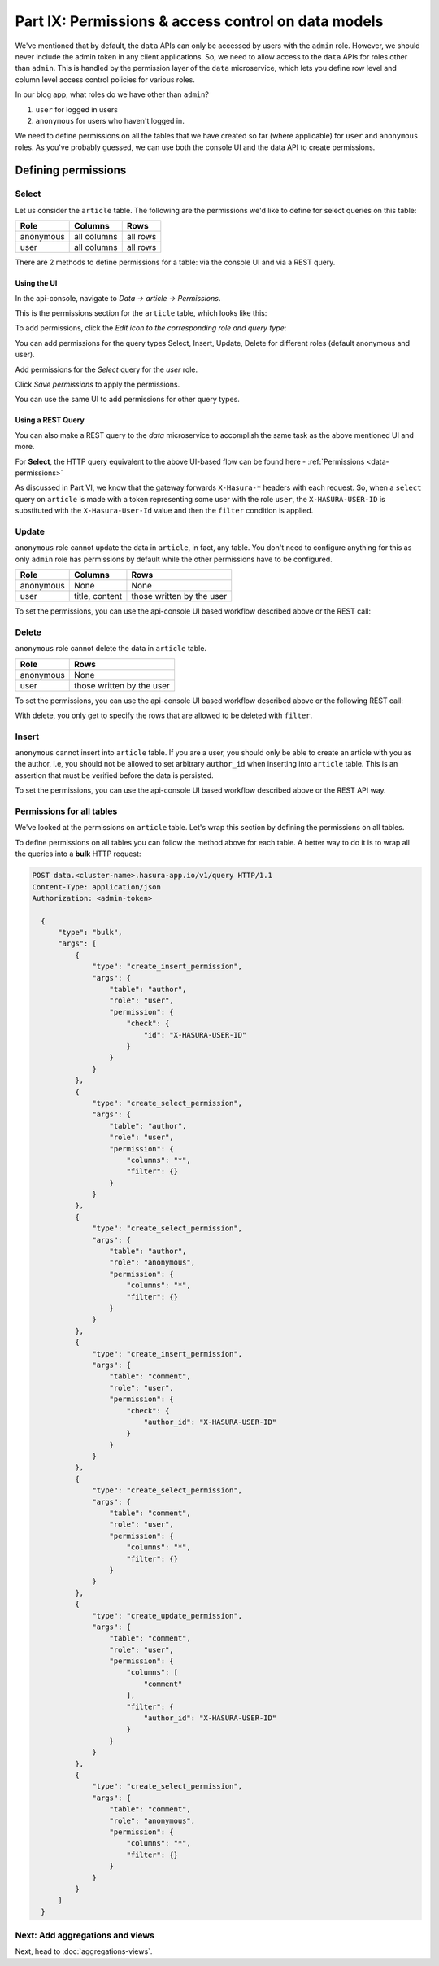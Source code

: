 Part IX: Permissions & access control on data models
====================================================

We've mentioned that by default, the ``data`` APIs can only be accessed by users with the ``admin`` role. However, we should never include the admin token in any client applications. So, we need to allow access to the ``data`` APIs for roles other than ``admin``. This is handled by the permission layer of the ``data`` microservice, which lets you define row level and column level access control policies for various roles.

In our blog app, what roles do we have other than ``admin``?

#. ``user`` for logged in users
#. ``anonymous`` for users who haven't logged in.

We need to define permissions on all the tables that we have created so far (where applicable) for ``user`` and ``anonymous`` roles. As you've probably guessed, we can use both the console UI and the data API to create permissions.

Defining permissions
--------------------

Select
~~~~~~

Let us consider the ``article`` table. The following are the permissions we'd like to define for select queries on this table:

.. list-table::
   :header-rows: 1

   * - Role
     - Columns
     - Rows
   * - anonymous
     - all columns
     - all rows
   * - user
     - all columns
     - all rows

There are 2 methods to define permissions for a table: via the console UI and via a REST query.

Using the UI
^^^^^^^^^^^^
In the api-console, navigate to *Data -> article -> Permissions*.

This is the permissions section for the ``article`` table, which looks like this:

.. image:: ../../img/complete-tutorial/tutorial-9-vanilla-screen.png

To add permissions, click the *Edit icon to the corresponding role and query type*:

.. image:: ../../img/complete-tutorial/tutorial-9-add-permission.png
	    
You can add permissions for the query types Select, Insert, Update, Delete for different roles (default anonymous and user).
	    
Add permissions for the *Select* query for the *user* role.

.. image:: ../../img/complete-tutorial/tutorial-user-select-permission.png

Click *Save permissions* to apply the permissions.

You can use the same UI to add permissions for other query types.

Using a REST Query
^^^^^^^^^^^^^^^^^^
You can also make a REST query to the *data* microservice to accomplish the same task as the above mentioned UI and more.

For **Select**, the HTTP query equivalent to the above UI-based flow can be found here - :ref:`Permissions <data-permissions>`

As discussed in Part VI, we know that the gateway forwards ``X-Hasura-*`` headers with each request. So, when a ``select`` query on ``article`` is made with a token representing some user with the role ``user``, the ``X-HASURA-USER-ID`` is substituted with the ``X-Hasura-User-Id`` value and then the ``filter`` condition is applied.

Update
~~~~~~

``anonymous`` role cannot update the data in ``article``, in fact, any table. You don't need to configure anything for this as only ``admin`` role has permissions by default while the other permissions have to be configured.

.. list-table::
   :header-rows: 1

   * - Role
     - Columns
     - Rows
   * - anonymous
     - None
     - None
   * - user
     - title, content
     - those written by the user

.. image:: ../../img/complete-tutorial/tutorial-update-permission.png

To set the permissions, you can use the api-console UI based workflow described above or the REST call:

Delete
~~~~~~

``anonymous`` role cannot delete the data in ``article`` table.

.. list-table::
   :header-rows: 1

   * - Role
     - Rows
   * - anonymous
     - None
   * - user
     - those written by the user

To set the permissions, you can use the api-console UI based workflow described above or the following REST call:

With delete, you only get to specify the rows that are allowed to be deleted with ``filter``.

.. image:: ../../img/complete-tutorial/tutorial-delete-permission.png

Insert
~~~~~~

``anonymous`` cannot insert into ``article`` table. If you are a user, you should only be able to create an article with you as the author, i.e, you should not be allowed to set arbitrary ``author_id`` when inserting into ``article`` table. This is an assertion that must be verified before the data is persisted.

.. image:: ../../img/complete-tutorial/tutorial-insert-permission.png

To set the permissions, you can use the api-console UI based workflow described above or the REST API way.

Permissions for all tables
~~~~~~~~~~~~~~~~~~~~~~~~~~

We've looked at the permissions on ``article`` table. Let's wrap this section by defining the permissions on all tables.

To define permissions on all tables you can follow the method above for each table. A better way to do it is to wrap all the queries into a **bulk** HTTP request:

.. code-block:: http

  POST data.<cluster-name>.hasura-app.io/v1/query HTTP/1.1
  Content-Type: application/json
  Authorization: <admin-token>

    {
	"type": "bulk",
	"args": [
	    {
		"type": "create_insert_permission",
		"args": {
		    "table": "author",
		    "role": "user",
		    "permission": {
			"check": {
			    "id": "X-HASURA-USER-ID"
			}
		    }
		}
	    },
	    {
		"type": "create_select_permission",
		"args": {
		    "table": "author",
		    "role": "user",
		    "permission": {
			"columns": "*",
			"filter": {}
		    }
		}
	    },
	    {
		"type": "create_select_permission",
		"args": {
		    "table": "author",
		    "role": "anonymous",
		    "permission": {
			"columns": "*",
			"filter": {}
		    }
		}
	    },
	    {
		"type": "create_insert_permission",
		"args": {
		    "table": "comment",
		    "role": "user",
		    "permission": {
			"check": {
			    "author_id": "X-HASURA-USER-ID"
			}
		    }
		}
	    },
	    {
		"type": "create_select_permission",
		"args": {
		    "table": "comment",
		    "role": "user",
		    "permission": {
			"columns": "*",
			"filter": {}
		    }
		}
	    },
	    {
		"type": "create_update_permission",
		"args": {
		    "table": "comment",
		    "role": "user",
		    "permission": {
			"columns": [
			    "comment"
			],
			"filter": {
			    "author_id": "X-HASURA-USER-ID"
			}
		    }
		}
	    },
	    {
		"type": "create_select_permission",
		"args": {
		    "table": "comment",
		    "role": "anonymous",
		    "permission": {
			"columns": "*",
			"filter": {}
		    }
		}
	    }
	]
    }

Next: Add aggregations and views
~~~~~~~~~~~~~~~~~~~~~~~~~~~~~~~~

Next, head to :doc:`aggregations-views`.
